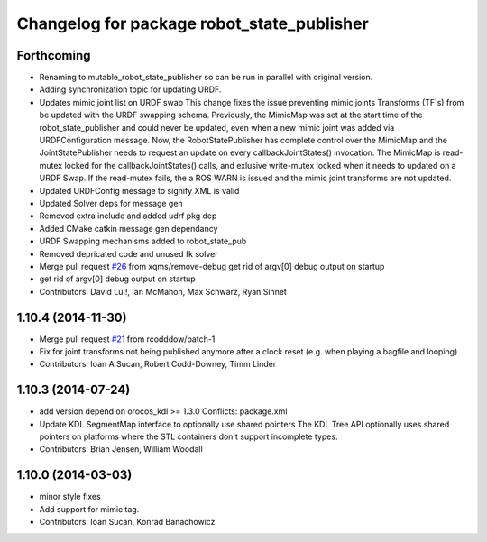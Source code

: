 ^^^^^^^^^^^^^^^^^^^^^^^^^^^^^^^^^^^^^^^^^^^
Changelog for package robot_state_publisher
^^^^^^^^^^^^^^^^^^^^^^^^^^^^^^^^^^^^^^^^^^^

Forthcoming
-----------
* Renaming to mutable_robot_state_publisher so can be run in parallel with original version.
* Adding synchronization topic for updating URDF.
* Updates mimic joint list on URDF swap
  This change fixes the issue preventing mimic joints Transforms (TF's)
  from be updated with the URDF swapping schema. Previously, the MimicMap
  was set at the start time of the robot_state_publisher and could never
  be updated, even when a new mimic joint was added via URDFConfiguration
  message. Now, the RobotStatePublisher has complete control over the
  MimicMap and the JointStatePublisher needs to request an update on every
  callbackJointStates() invocation. The MimicMap is read-mutex locked for
  the callbackJointStates() calls, and exlusive write-mutex locked when
  it needs to updated on a URDF Swap. If the read-mutex fails, the a
  ROS WARN is issued and the mimic joint transforms are not updated.
* Updated URDFConfig message to signify XML is valid
* Updated Solver deps for message gen
* Removed extra include and added udrf pkg dep
* Added CMake catkin message gen dependancy
* URDF Swapping mechanisms added to robot_state_pub
* Removed depricated code and unused fk solver
* Merge pull request `#26 <https://github.com/MisoRobotics/mutable_robot_state_publisher/issues/26>`_ from xqms/remove-debug
  get rid of argv[0] debug output on startup
* get rid of argv[0] debug output on startup
* Contributors: David Lu!!, Ian McMahon, Max Schwarz, Ryan Sinnet

1.10.4 (2014-11-30)
-------------------
* Merge pull request `#21 <https://github.com/ros/robot_state_publisher/issues/21>`_ from rcodddow/patch-1
* Fix for joint transforms not being published anymore after a clock reset (e.g. when playing a bagfile and looping)
* Contributors: Ioan A Sucan, Robert Codd-Downey, Timm Linder

1.10.3 (2014-07-24)
-------------------
* add version depend on orocos_kdl >= 1.3.0
  Conflicts:
  package.xml
* Update KDL SegmentMap interface to optionally use shared pointers
  The KDL Tree API optionally uses shared pointers on platforms where
  the STL containers don't support incomplete types.
* Contributors: Brian Jensen, William Woodall

1.10.0 (2014-03-03)
-------------------
* minor style fixes
* Add support for mimic tag.
* Contributors: Ioan Sucan, Konrad Banachowicz
